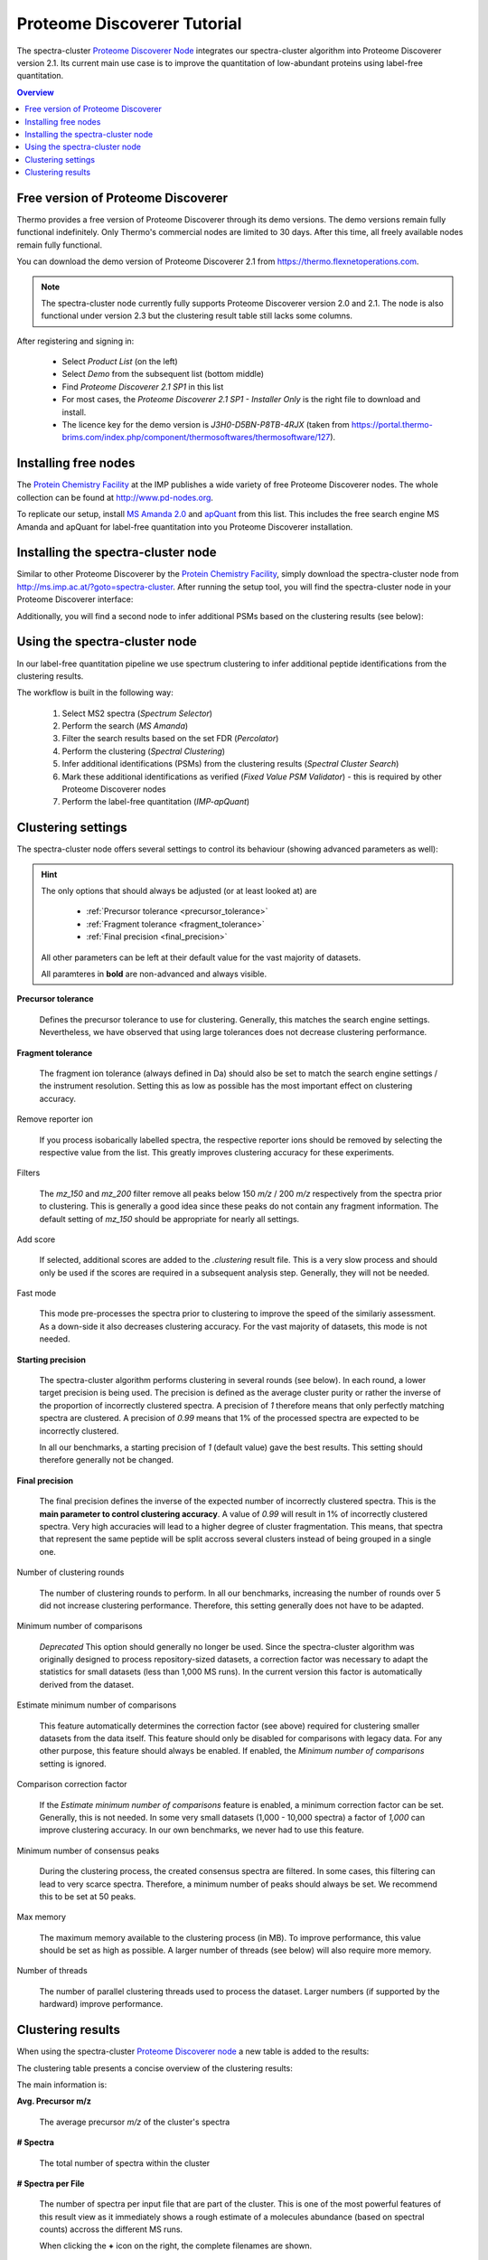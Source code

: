 Proteome Discoverer Tutorial
============================

The spectra-cluster `Proteome Discoverer Node`_ integrates our spectra-cluster algorithm into Proteome Discoverer version 2.1. Its current main use case is to improve the quantitation of low-abundant proteins using label-free quantitation.

.. _Proteome Discoverer Node: http://ms.imp.ac.at/?goto=spectra-cluster.

.. contents:: Overview
   :backlinks: none
   :local:

Free version of Proteome Discoverer
-----------------------------------

Thermo provides a free version of Proteome Discoverer through its demo versions. The demo versions remain fully functional indefinitely. Only Thermo's commercial nodes are limited to 30 days. After this time, all freely available nodes remain fully functional.

You can download the demo version of Proteome Discoverer 2.1 from https://thermo.flexnetoperations.com.

.. note::

  The spectra-cluster node currently fully supports Proteome Discoverer version 2.0 and 2.1.
  The node is also functional under version 2.3 but the clustering result table still lacks some
  columns.

After registering and signing in:

  * Select `Product List` (on the left)
  * Select `Demo` from the subsequent list (bottom middle)
  * Find `Proteome Discoverer 2.1 SP1` in this list
  * For most cases, the `Proteome Discoverer 2.1 SP1 - Installer Only` is the right file to download and install.
  * The licence key for the demo version is `J3H0-D5BN-P8TB-4RJX` (taken from https://portal.thermo-brims.com/index.php/component/thermosoftwares/thermosoftware/127).

Installing free nodes
---------------------

The `Protein Chemistry Facility`_ at the IMP publishes a wide variety of free Proteome Discoverer nodes. The whole collection can be found at http://www.pd-nodes.org.

To replicate our setup, install `MS Amanda 2.0`_ and `apQuant`_ from this list. This includes the free search engine MS Amanda and apQuant for label-free quantitation into you Proteome Discoverer installation.

.. _Protein Chemistry Facility: http://cores.imp.ac.at/protein-chemistry/
.. _MS Amanda 2.0: http://ms.imp.ac.at/index.php?action=ms-amanda
.. _apQuant: http://ms.imp.ac.at/index.php?action=apQuant

Installing the spectra-cluster node
-----------------------------------

Similar to other Proteome Discoverer by the `Protein Chemistry Facility`_, simply download the spectra-cluster node from http://ms.imp.ac.at/?goto=spectra-cluster. After running the setup tool, you will find the spectra-cluster node in your Proteome Discoverer interface:

.. image:: ../_static/pd-node_1.png
   :align: center

Additionally, you will find a second node to infer additional PSMs based on the clustering results (see below):

.. image:: ../_static/pd-node_2.png
   :align: center

Using the spectra-cluster node
------------------------------

In our label-free quantitation pipeline we use spectrum clustering to infer additional peptide identifications from the clustering results.

.. image:: ../_static/pd-workflow.png
   :align: center

The workflow is built in the following way:

  1. Select MS2 spectra (`Spectrum Selector`)
  2. Perform the search (`MS Amanda`)
  3. Filter the search results based on the set FDR (`Percolator`)
  4. Perform the clustering (`Spectral Clustering`)
  5. Infer additional identifications (PSMs) from the clustering results (`Spectral Cluster Search`)
  6. Mark these additional identifications as verified (`Fixed Value PSM Validator`) - this is required by other Proteome Discoverer nodes
  7. Perform the label-free quantitation (`IMP-apQuant`)

Clustering settings
-------------------

The spectra-cluster node offers several settings to control its behaviour (showing advanced parameters as well):

.. image:: ../_static/pd_parameters.png 
   :align: center

.. hint::

   The only options that should always be adjusted (or at least looked at) are

     * :ref:`Precursor tolerance <precursor_tolerance>`
     * :ref:`Fragment tolerance <fragment_tolerance>`
     * :ref:`Final precision <final_precision>`

   All other parameters can be left at their default value for the vast majority of datasets.

   All paramteres in **bold** are non-advanced and always visible.

.. _precursor_tolerance:

**Precursor tolerance**

  Defines the precursor tolerance to use for clustering. Generally, this matches the search engine 
  settings. Nevertheless, we have observed that using large tolerances does not decrease clustering
  performance.

.. _fragment_tolerance:

**Fragment tolerance**

  The fragment ion tolerance (always defined in Da) should also be set to match the search engine
  settings / the instrument resolution. Setting this as low as possible has the most important
  effect on clustering accuracy.

Remove reporter ion

  If you process isobarically labelled spectra, the respective reporter ions should be removed by
  selecting the respective value from the list. This greatly improves clustering accuracy for these
  experiments.

Filters

  The `mz_150` and `mz_200` filter remove all peaks below 150 *m/z* / 200 *m/z* respectively from
  the spectra prior to clustering. This is generally a good idea since these peaks do not contain
  any fragment information. The default setting of `mz_150` should be appropriate for nearly all
  settings.

Add score

  If selected, additional scores are added to the `.clustering` result file. This is a very
  slow process and should only be used if the scores are required in a subsequent analysis
  step. Generally, they will not be needed.

Fast mode

  This mode pre-processes the spectra prior to clustering to improve the speed of the similariy
  assessment. As a down-side it also decreases clustering accuracy. For the vast majority of
  datasets, this mode is not needed.

**Starting precision**

  The spectra-cluster algorithm performs clustering in several rounds (see below). In each round, a
  lower target precision is being used. The precision is defined as the average cluster purity or
  rather the inverse of the proportion of incorrectly clustered spectra. A precision of `1` therefore
  means that only perfectly matching spectra are clustered. A precision of `0.99` means that 1% of
  the processed spectra are expected to be incorrectly clustered.

  In all our benchmarks, a starting precision of `1` (default value) gave the best results. This
  setting should therefore generally not be changed.

.. _final_precision:

**Final precision**

  The final precision defines the inverse of the expected number of incorrectly clustered spectra.
  This is the **main parameter to control clustering accuracy**. A value of `0.99` will result in
  1% of incorrectly clustered spectra. Very high accuracies will lead to a higher degree of cluster
  fragmentation. This means, that spectra that represent the same peptide will be split accross
  several clusters instead of being grouped in a single one.

Number of clustering rounds

  The number of clustering rounds to perform. In all our benchmarks, increasing the number of
  rounds over 5 did not increase clustering performance. Therefore, this setting generally
  does not have to be adapted.

Minimum number of comparisons

  *Deprecated* This option should generally no longer be used. Since the spectra-cluster algorithm
  was originally designed to process repository-sized datasets, a correction factor was necessary
  to adapt the statistics for small datasets (less than 1,000 MS runs). In the current version
  this factor is automatically derived from the dataset.

Estimate minimum number of comparisons

  This feature automatically determines the correction factor (see above) required for clustering
  smaller datasets from the data itself. This feature should only be disabled for comparisons with
  legacy data. For any other purpose, this feature should always be enabled. If enabled, the 
  `Minimum number of comparisons` setting is ignored.

Comparison correction factor

  If the `Estimate minimum number of comparisons` feature is enabled, a minimum correction factor can
  be set. Generally, this is not needed. In some very small datasets (1,000 - 10,000 spectra) a factor
  of `1,000` can improve clustering accuracy. In our own benchmarks, we never had to use this feature.

Minimum number of consensus peaks

  During the clustering process, the created consensus spectra are filtered. In some cases, this 
  filtering can lead to very scarce spectra. Therefore, a minimum number of peaks should always be
  set. We recommend this to be set at 50 peaks.

Max memory

  The maximum memory available to the clustering process (in MB). To improve performance, this
  value should be set as high as possible. A larger number of threads (see below) will also
  require more memory.

Number of threads

  The number of parallel clustering threads used to process the dataset. Larger numbers (if supported
  by the hardward) improve performance.

Clustering results
------------------

When using the spectra-cluster `Proteome Discoverer node`_ a new table is added to the results:

.. image:: ../_static/pd-clustering_result_tab.png
   :align: center

The clustering table presents a concise overview of the clustering results:

.. image:: ../_static/pd-result_table_content.png
   :align: center

The main information is:

**Avg. Precursor m/z**

  The average precursor *m/z* of the cluster's spectra

**# Spectra**

  The total number of spectra within the cluster

**# Spectra per File**

  The number of spectra per input file that are part of the cluster. This is one of the most
  powerful features of this result view as it immediately shows a rough estimate of a molecules
  abundance (based on spectral counts) accross the different MS runs.

  When clicking the **+** icon on the right, the complete filenames are shown.

**Sequences**

  A condensed summary of the frequency of sequences observed in the cluster. In the shown
  example, every cluster only contains spectra that were all identified as the same peptide.

  If this field is empty (row 6 in the example) the cluster only consists of unidentified spectra.

As with any Proteome Discoverer result table, this table can easily be exported to, for example R, for
further analysis. Thereby, clustering results can be used to, for example, characterize samples
based on the observed abundance of clusters alone independent of any identification data.

.. note::

  In the setup shown above, additionally inferred PSMs are automatically considered by `apQuant` 
  when performing label-free quantitation. Therefore, no additional measures have to be taken to 
  improve label-free quantitation results.

